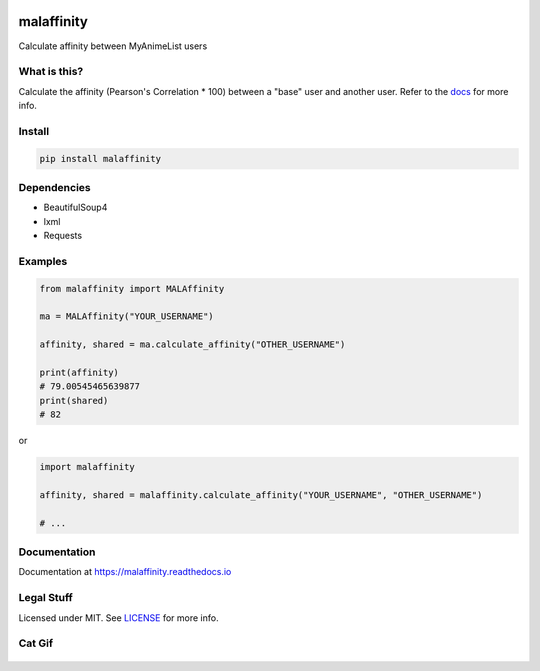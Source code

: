 |forthebadge1| |forthebadge2| |forthebadge3|


malaffinity
===========

|pypi| |travis| |codecov| |rtd|

Calculate affinity between MyAnimeList users


What is this?
-------------

Calculate the affinity (Pearson's Correlation \* 100) between a "base"
user and another user. Refer to the `docs <#documentation>`__ for more info.


Install
-------

.. code-block:: bash

    pip install malaffinity


Dependencies
------------

* BeautifulSoup4
* lxml
* Requests


Examples
--------

.. code-block:: python

    from malaffinity import MALAffinity

    ma = MALAffinity("YOUR_USERNAME")

    affinity, shared = ma.calculate_affinity("OTHER_USERNAME")

    print(affinity)
    # 79.00545465639877
    print(shared)
    # 82

or

.. code-block:: python

    import malaffinity

    affinity, shared = malaffinity.calculate_affinity("YOUR_USERNAME", "OTHER_USERNAME")

    # ...


Documentation
-------------

Documentation at https://malaffinity.readthedocs.io


Legal Stuff
-----------

Licensed under MIT. See `LICENSE <LICENSE>`__ for more info.


Cat Gif
-------

.. figure:: https://i.imgur.com/sq42SnU.gif
   :alt:


.. |forthebadge1| image:: http://forthebadge.com/images/badges/fuck-it-ship-it.svg
   :target: http://forthebadge.com
.. |forthebadge2| image:: http://forthebadge.com/images/badges/contains-cat-gifs.svg
   :target: http://forthebadge.com
.. |forthebadge3| image:: http://forthebadge.com/images/badges/built-with-love.svg
   :target: http://forthebadge.com

.. |pypi| image:: https://img.shields.io/pypi/v/malaffinity.svg
   :target: https://pypi.org/project/malaffinity/
.. |travis| image:: https://travis-ci.org/erkghlerngm44/malaffinity.svg?branch=master
   :target: https://travis-ci.org/erkghlerngm44/malaffinity?branch=master
.. |codecov| image:: https://codecov.io/gh/erkghlerngm44/malaffinity/branch/master/graph/badge.svg
   :target: https://codecov.io/gh/erkghlerngm44/malaffinity
.. |rtd| image:: https://readthedocs.org/projects/malaffinity/badge/?version=latest
   :target: http://malaffinity.readthedocs.io/en/latest/


